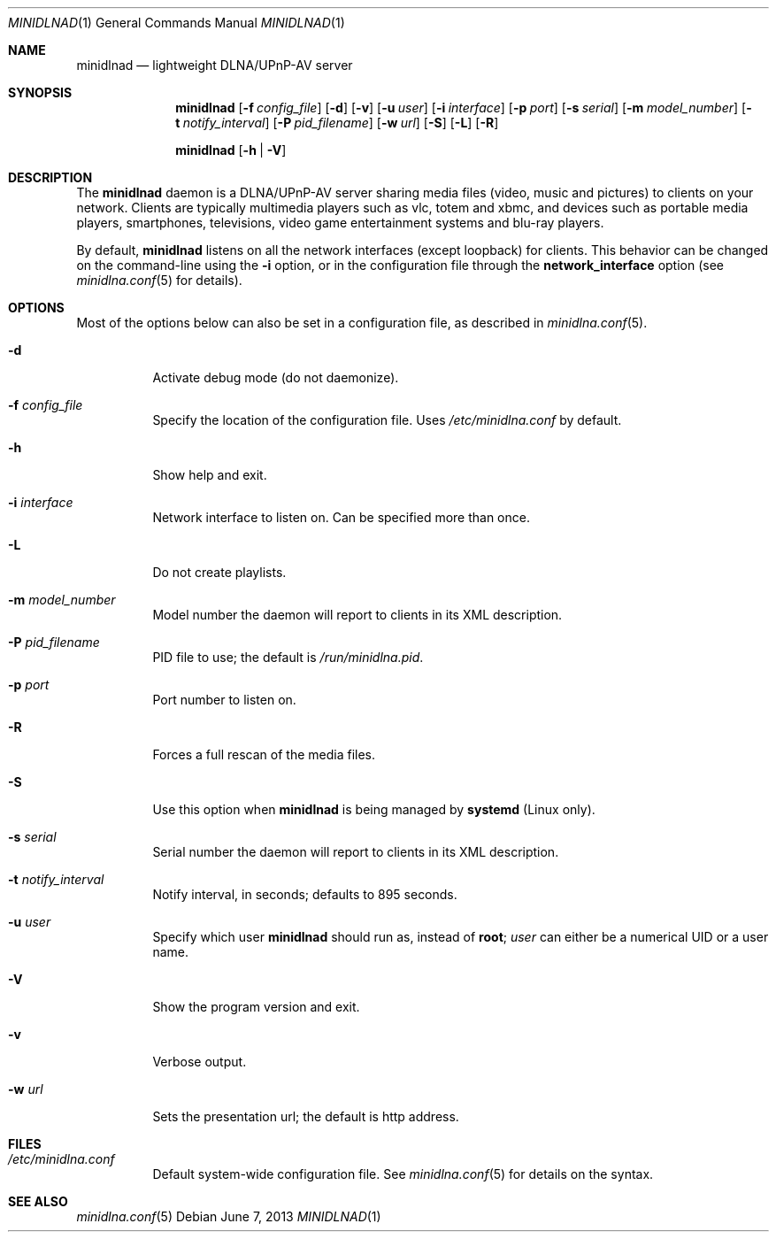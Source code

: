 .\" Man page for minidlnad
.\"
.\" Copyright (C) 2010-2013 Benoît Knecht <benoit.knecht@fsfe.org>
.\"
.\" Redistribution and use in source and binary forms, with or without
.\" modification, are permitted provided that the following conditions
.\" are met:
.\" 1. Redistributions of source code must retain the above copyright
.\"    notice, this list of conditions and the following disclaimer.
.\" 2. Redistributions in binary form must reproduce the above copyright
.\"    notice, this list of conditions and the following disclaimer in the
.\"    documentation and/or other materials provided with the distribution.
.\" 3. Neither the name of the University nor the names of its contributors
.\"    may be used to endorse or promote products derived from this software
.\"    without specific prior written permission.
.Dd June 7, 2013
.Dt MINIDLNAD \&1 "General Commands Manual"
.Os Debian
.Sh NAME
.Nm minidlnad
.Nd lightweight DLNA/UPnP-AV server
.Sh SYNOPSIS
.Nm
.Op Fl f Ar config_file
.Op Fl d
.Op Fl v
.Op Fl u Ar user
.Op Fl i Ar interface
.Op Fl p Ar port
.Op Fl s Ar serial
.Op Fl m Ar model_number
.Op Fl t Ar notify_interval
.Op Fl P Ar pid_filename
.Op Fl w Ar url
.Op Fl S
.Op Fl L
.Op Fl R
.Pp
.Nm
.Op Fl h \*[Ba] Fl V
.Sh DESCRIPTION
The
.Nm
daemon is a DLNA/UPnP-AV server sharing media files (video, music and pictures)
to clients on your network. Clients are typically multimedia players such as
vlc, totem and xbmc, and devices such as portable media players, smartphones,
televisions, video game entertainment systems and blu-ray players.
.Pp
By default,
.Nm
listens on all the network interfaces (except loopback) for clients. This
behavior can be changed on the command-line using the
.Fl i
option, or in the configuration file through the
.Cm network_interface
option
.Pq see Xr minidlna.conf 5 for details .
.Sh OPTIONS
Most of the options below can also be set in a configuration file, as described
in
.Xr minidlna.conf 5 .
.Bl -tag -width Ds
.It Fl d
Activate debug mode (do not daemonize).
.It Fl f Ar config_file
Specify the location of the configuration file. Uses
.Pa /etc/minidlna.conf
by default.
.It Fl h
Show help and exit.
.It Fl i Ar interface
Network interface to listen on. Can be specified more than once.
.It Fl L
Do not create playlists.
.It Fl m Ar model_number
Model number the daemon will report to clients in its XML description.
.It Fl P Ar pid_filename
PID file to use; the default is
.Pa /run/minidlna.pid .
.It Fl p Ar port
Port number to listen on.
.It Fl R
Forces a full rescan of the media files.
.It Fl S
Use this option when
.Nm
is being managed by
.Nm systemd
.Pq Linux only .
.It Fl s Ar serial
Serial number the daemon will report to clients in its XML description.
.It Fl t Ar notify_interval
Notify interval, in seconds; defaults to 895 seconds.
.It Fl u Ar user
Specify which user
.Nm
should run as, instead of
.Li root ;
.Ar user
can either be a numerical UID or a user name.
.It Fl V
Show the program version and exit.
.It Fl v
Verbose output.
.It Fl w Ar url
Sets the presentation url; the default is http address.
.El
.Sh FILES
.Bl -tag -width Ds -compact
.It Pa /etc/minidlna.conf
Default system-wide configuration file. See
.Xr minidlna.conf 5
for details on the syntax.
.El
.Sh SEE ALSO
.Xr minidlna.conf 5
